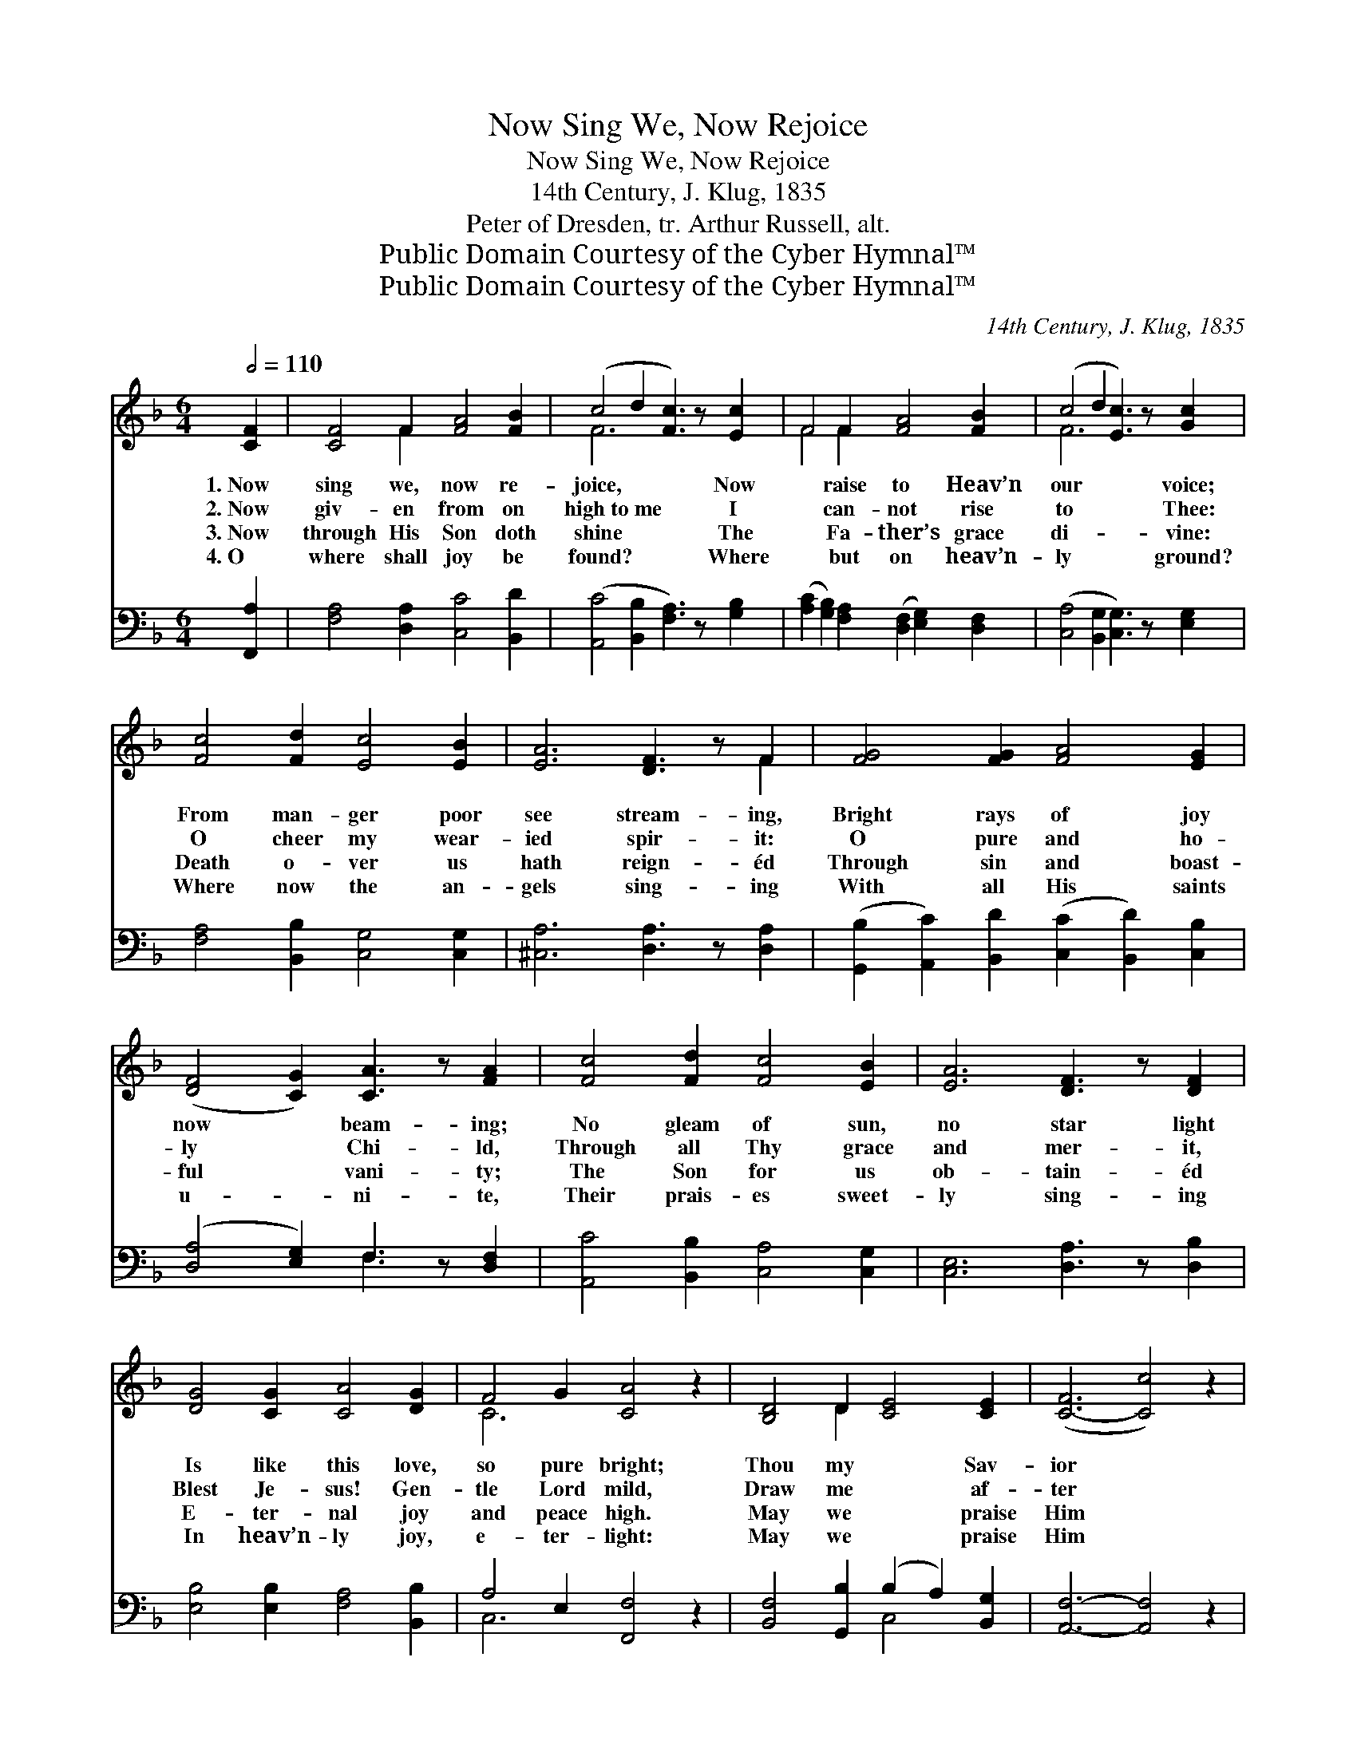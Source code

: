 X:1
T:Now Sing We, Now Rejoice
T:Now Sing We, Now Rejoice
T:14th Century, J. Klug, 1835
T:Peter of Dresden, tr. Arthur Russell, alt.
T:Public Domain Courtesy of the Cyber Hymnal™
T:Public Domain Courtesy of the Cyber Hymnal™
C:14th Century, J. Klug, 1835
Z:Public Domain
Z:Courtesy of the Cyber Hymnal™
%%score ( 1 2 ) ( 3 4 )
L:1/8
Q:1/2=110
M:6/4
K:F
V:1 treble 
V:2 treble 
V:3 bass 
V:4 bass 
V:1
 [CF]2 | [CF]4 F2 [FA]4 [FB]2 | (c4 d2 [Fc]3) z [Ec]2 | F4 F2 [FA]4 [FB]2 | (c4 d2 [Ec]3) z [Gc]2 | %5
w: 1.~Now|sing we, now re-|joice, * * Now|* raise to Heav’n|our * * voice;|
w: 2.~Now|giv- en from on|high~to~me * * I|* can- not rise|to * * Thee:|
w: 3.~Now|through His Son doth|shine * * The|* Fa- ther’s grace|di- * * vine:|
w: 4.~O|where shall joy be|found? * * Where|* but on heav’n-|ly * * ground?|
 [Fc]4 [Fd]2 [Ec]4 [EB]2 | [EA]6 [DF]3 z F2 | [FG]4 [FG]2 [FA]4 [EG]2 | %8
w: From man- ger poor|see stream- ing,|Bright rays of joy|
w: O cheer my wear-|ied spir- it:|O pure and ho-|
w: Death o- ver us|hath reign- éd|Through sin and boast-|
w: Where now the an-|gels sing- ing|With all His saints|
 ([DF]4 [CG]2) [CA]3 z [FA]2 | [Fc]4 [Fd]2 [Fc]4 [EB]2 | [EA]6 [DF]3 z [DF]2 | %11
w: now * beam- ing;|No gleam of sun,|no star light|
w: ly * Chi- ld,|Through all Thy grace|and mer- it,|
w: ful * vani- ty;|The Son for us|ob- tain- éd|
w: u- * ni- te,|Their prais- es sweet-|ly sing- ing|
 [DG]4 [CG]2 [CA]4 [DG]2 | F4 G2 [CA]4 z2 | [B,D]4 D2 [CE]4 [CE]2 | ([C-F]6 [Cc]4) z2 | %15
w: Is like this love,|so pure bright;|Thou my * Sav-|ior *|
w: Blest Je- sus! Gen-|tle Lord mild,|Draw me * af-|ter *|
w: E- ter- nal joy|and peace high.|May we * praise|Him *|
w: In heav’n- ly joy,|e- ter- light:|May we * praise|Him *|
 [FA]4 [FA]2 [FG]4 [EG]2 | [CF]6- [CF]4 |] %17
w: art! Thou my Sav-|ior *|
w: Thee! Draw me af-|ter *|
w: there! May we praise|Him *|
w: there! May we praise|Him *|
V:2
 x2 | x4 F2 x6 | F6- x6 | F4 F2 x6 | F6 x6 | x12 | x10 F2 | x12 | x12 | x12 | x12 | x12 | C6- x6 | %13
 x4 D2 x6 | x12 | x12 | x10 |] %17
V:3
 [F,,A,]2 | [F,A,]4 [D,A,]2 [C,C]4 [B,,D]2 | ([A,,C]4 [B,,B,]2 [F,A,]3) z [G,B,]2 | %3
 ([A,C]2 [G,B,]2) [F,A,]2 ([D,F,]2 [E,G,]2) [D,F,]2 | ([C,A,]4 [B,,G,]2 [C,G,]3) z [E,G,]2 | %5
 [F,A,]4 [B,,B,]2 [C,G,]4 [C,G,]2 | [^C,A,]6 [D,A,]3 z [D,A,]2 | %7
 ([G,,B,]2 [A,,C]2) [B,,D]2 ([C,C]2 [B,,D]2) [C,B,]2 | ([D,A,]4 [E,G,]2) F,3 z [D,F,]2 | %9
 [A,,C]4 [B,,B,]2 [C,A,]4 [C,G,]2 | [C,E,]6 [D,A,]3 z [D,B,]2 | [E,B,]4 [E,B,]2 [F,A,]4 [B,,B,]2 | %12
 A,4 E,2 [F,,F,]4 z2 | [B,,F,]4 [G,,B,]2 (B,2 A,2) [B,,G,]2 | [A,,F,]6- [A,,F,]4 z2 | %15
 C4 [A,,C]2 ([B,,D]2 [D,B,]2) [C,B,]2 | [F,A,]6- [F,A,]4 |] %17
V:4
 x2 | x12 | x12 | x12 | x12 | x12 | x12 | x12 | x6 F,3 x3 | x12 | x12 | x12 | C,6 x6 | x6 C,4 x2 | %14
 x12 | (F,,2 G,,2) x8 | x10 |] %17

